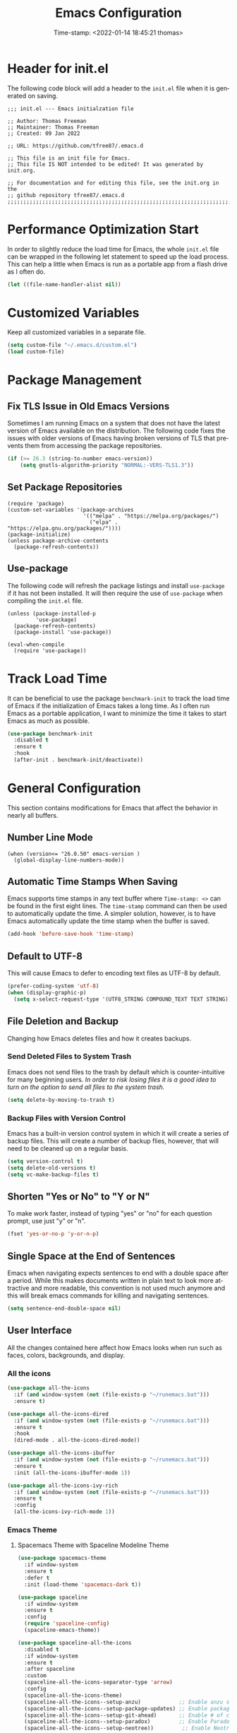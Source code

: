 # -*- eval: (add-hook 'after-save-hook (lambda ()(org-babel-tangle)) nil t); -*-
#+title: Emacs Configuration
#+authgor: Thomas Freeman
#+date: Time-stamp: <2022-01-14 18:45:21 thomas>
#+description: This org-mode file contains an org-babel implementation of the .emacs or /.emacs.d/init.el file.
#+language: en
#+property: header-args :results silent :exports code
#+options: tex:t


* Header for init.el
The following code block will add a header to the ~init.el~ file when it is generated on saving.
#+begin_src elisp :tangle yes
  ;;; init.el --- Emacs initialzation file

  ;; Author: Thomas Freeman
  ;; Maintainer: Thomas Freeman
  ;; Created: 09 Jan 2022

  ;; URL: https://github.com/tfree87/.emacs.d

  ;; This file is an init file for Emacs.
  ;; This file IS NOT intended to be edited! It was generated by init.org.

  ;; For documentation and for editing this file, see the init.org in the
  ;; github repository tfree87/.emacs.d
  ;;;;;;;;;;;;;;;;;;;;;;;;;;;;;;;;;;;;;;;;;;;;;;;;;;;;;;;;;;;;;;;;;;;;;;;;;;;;;;;;
#+end_src
* Performance Optimization Start
In order to slightly reduce the load time for Emacs, the whole ~init.el~ file can be wrapped in the following let statement to speed up the load process. This can help a little when Emacs is run as a portable app from a flash drive as I often do.
#+begin_src emacs-lisp :tangle yes
  (let ((file-name-handler-alist nil))
#+end_src
* Customized Variables
Keep all customized variables in a separate file.
#+begin_src emacs-lisp :tangle yes
  (setq custom-file "~/.emacs.d/custom.el")
  (load custom-file)
#+end_src
* Package Management
** Fix TLS Issue in Old Emacs Versions
Sometimes I am running Emacs on a system that does not have the latest version of Emacs available on the distribution. The following code fixes the issues with older versions of Emacs having broken versions of TLS that prevents them from accessing the package repositories.
#+begin_src emacs-lisp :tangle yes
  (if (>= 26.3 (string-to-number emacs-version))
      (setq gnutls-algorithm-priority "NORMAL:-VERS-TLS1.3"))
#+end_src
** Set Package Repositories
#+begin_src elisp :tangle yes
  (require 'package)
  (custom-set-variables '(package-archives
                          '(("melpa" . "https://melpa.org/packages/")
                            ("elpa" . "https://elpa.gnu.org/packages/"))))
  (package-initialize)
  (unless package-archive-contents
    (package-refresh-contents))
#+end_src
** Use-package
The following code will refresh the package listings and install ~use-package~ if it has not been installed. It will then require the use of ~use-package~ when compiling the ~init.el~ file.
#+begin_src elisp :tangle yes
  (unless (package-installed-p
           'use-package)
    (package-refresh-contents)
    (package-install 'use-package))
  
  (eval-when-compile
    (require 'use-package))
#+end_src
* Track Load Time
It can be beneficial to use the package ~benchmark-init~ to track the load time of Emacs if the initialization of Emacs takes a long time. As I often run Emacs as a portable application, I want to minimize the time it takes to start Emacs as much as possible.
  #+begin_src emacs-lisp :tangle yes
    (use-package benchmark-init
      :disabled t
      :ensure t
      :hook
      (after-init . benchmark-init/deactivate))
  #+end_src
* General Configuration
This section contains modifications for Emacs that affect the behavior in nearly all buffers.
** Number Line Mode
#+begin_src elisp :tangle yes
  (when (version<= "26.0.50" emacs-version )
    (global-display-line-numbers-mode))
#+end_src
** Automatic Time Stamps When Saving
Emacs supports time stamps in any text buffer where ~Time-stamp: <>~ can be found in the first eight lines. The ~time-stamp~ command can then be used to automatically update the time. A simpler solution, however, is to have Emacs automatically update the time stamp when the buffer is saved.
#+begin_src emacs-lisp :tangle yes
  (add-hook 'before-save-hook 'time-stamp)
#+end_src
** Default to UTF-8
This will cause Emacs to defer to encoding text files as UTF-8 by default.
#+begin_src emacs-lisp :tangle yes
  (prefer-coding-system 'utf-8)
  (when (display-graphic-p)
    (setq x-select-request-type '(UTF8_STRING COMPOUND_TEXT TEXT STRING)))
#+end_src
** File Deletion and Backup
Changing how Emacs deletes files and how it creates backups.
*** Send Deleted Files to System Trash
 Emacs does not send files to the trash by default which is counter-intuitive for many beginning users. /In order to risk losing files it is a good idea to turn on the option to send all files to the system trash./
 #+begin_src emacs-lisp :tangle yes
   (setq delete-by-moving-to-trash t)
 #+end_src
*** Backup Files with Version Control
 Emacs has a built-in version control system in which it will create a series of backup files. This will create a number of backup flies, however, that will need to be cleaned up on a regular basis.
 #+begin_src emacs-lisp :tangle yes
   (setq version-control t)
   (setq delete-old-versions t)
   (setq vc-make-backup-files t)
 #+end_src
** Shorten "Yes or No" to "Y or N"
To make work faster, instead of typing "yes" or "no" for each question prompt, use just "y" or "n".
#+begin_src emacs-lisp :tangle yes
  (fset 'yes-or-no-p 'y-or-n-p)
#+end_src
** Single Space at the End of Sentences
Emacs when navigating expects sentences to end with a double space after a period. While this makes documents written in plain text to look more attractive and more readable, this convention is not used much anymore and this will break emacs commands for killing and navigating sentences.
#+begin_src emacs-lisp :tangle yes
  (setq sentence-end-double-space nil)
#+end_src
** User Interface
All the changes contained here affect how Emacs looks when run such as faces, colors, backgrounds, and display.
*** All the icons
#+begin_src emacs-lisp :tangle yes
  (use-package all-the-icons
    :if (and window-system (not (file-exists-p "~/runemacs.bat")))
    :ensure t)
  
  (use-package all-the-icons-dired
    :if (and window-system (not (file-exists-p "~/runemacs.bat")))
    :ensure t
    :hook
    (dired-mode . all-the-icons-dired-mode))
  
  (use-package all-the-icons-ibuffer
    :if (and window-system (not (file-exists-p "~/runemacs.bat")))
    :ensure t
    :init (all-the-icons-ibuffer-mode 1))
  
  (use-package all-the-icons-ivy-rich
    :if (and window-system (not (file-exists-p "~/runemacs.bat")))
    :ensure t
    :config
    (all-the-icons-ivy-rich-mode 1))
#+end_src
*** Emacs Theme
**** Spacemacs Theme with Spaceline Modeline Theme
#+begin_src emacs-lisp :tangle yes
  (use-package spacemacs-theme
    :if window-system
    :ensure t
    :defer t
    :init (load-theme 'spacemacs-dark t))

  (use-package spaceline
    :if window-system
    :ensure t
    :config  
    (require 'spaceline-config)
    (spaceline-emacs-theme))

  (use-package spaceline-all-the-icons
    :disabled t
    :if window-system
    :ensure t
    :after spaceline
    :custom
    (spaceline-all-the-icons-separator-type 'arrow)
    :config
    (spaceline-all-the-icons-theme)
    (spaceline-all-the-icons--setup-anzu)            ;; Enable anzu searching
    (spaceline-all-the-icons--setup-package-updates) ;; Enable package update indicator
    (spaceline-all-the-icons--setup-git-ahead)       ;; Enable # of commits ahead of upstream in git
    (spaceline-all-the-icons--setup-paradox)         ;; Enable Paradox mode line
    (spaceline-all-the-icons--setup-neotree))         ;; Enable Neotree mode line
#+end_src
*** Display Time
This will display the time in the Emacs mode line. This can be very useful if task bars are hidden on the desktop or working from a text-only terminal.
#+begin_src emacs-lisp :tangle yes
  (display-time-mode 1)
#+end_src
*** Menu Bar, Scroll Bar, and Tool Bar
Turn off the menu bar, scroll bar, and tool bar because it looks so darn cool and I tend to use the keyboard for everything now anyways.
#+begin_src emacs-lisp :tangle yes
  (menu-bar-mode -1)
  (tool-bar-mode -1)
  (toggle-scroll-bar -1)
#+end_src
*** ~nyan-mode~
Display a nyan cat on the mode line that shows progress through a buffer.
#+begin_src emacs-lisp :tangle yes
      (use-package nyan-mode
        :if window-system
        :ensure t
        ;; :commands nyan-mode
        :custom
        (nyan-wavy-trail t)
        :config
        (nyan-mode))
#+end_src
* Coding
** C
#+begin_src elisp :tangle yes
  (use-package c-mode
    :mode ("\\.c\\'"
           "\\.ino\\'"))
#+end_src
** Elpy
#+begin_src emacs-lisp :tangle yes :noweb yes
  (use-package elpy
    :ensure t
    :defer t
    :init
    (advice-add 'python-mode :before 'elpy-enable)
    :custom
    (elpy-rpc-python-command "python3")
    (python-shell-interpreter "ipython")
    (python-shell-interpreter-args "-i --simple-prompt")
    (elpy-formatter 'black)
    :config
    <<elpy_config>>) 
#+end_src
*** Use Flycheck for Python Syntax
Check python syntax while writing with flycheck
#+begin_src elisp :noweb-ref elpy_config
  (when (load "flycheck" t t)
    (setq elpy-modules (delq 'elpy-module-flymake elpy-modules))
    (add-hook 'elpy-mode-hook 'flycheck-mode))
#+end_src
*** Use Black to Format Code On Save
#+begin_src elisp :noweb-ref elpy_config
  (add-hook 'elpy-mode-hook (lambda ()
                                (add-hook 'before-save-hook
                                          'elpy-black-fix-code nil t)))
#+end_src
** Flycheck
Install flycheck mode so that python syntax can be checed while typing.
#+begin_src emacs-lisp :tangle yes
      (use-package flycheck
        :ensure t
        :defer t)
#+end_src
** Magit
Magit provides an interface to Git through Emacs.
#+begin_src emacs-lisp :tangle yes
  (use-package magit
    :ensure t
    :bind ("C-x g" . magit-status))
#+end_src
** Numpydoc
#+begin_src emacs-lisp :tangle yes
  (use-package numpydoc
    :ensure t
    :bind (:map python-mode-map
                ("C-c C-n" . numpydoc-generate)))
#+end_src
** Paren Mode
Paren Mode 
#+begin_src emacs-lisp :tangle yes
  (use-package paren
    :delight
    :custom
    (show-paren-delay 0)
    :config
    (show-paren-mode 1))
#+end_src
* Company Auto-completion
Use Company (COMPlete ANY) package to enable autocompletion in buffers.
#+begin_src emacs-lisp :tangle yes
  (use-package company               
    :ensure t
    :delight company-mode
    :defer t
    :init (global-company-mode))
 #+end_src
** AUCTeX Autocompletion
#+begin_src elisp :tangle yes
  (use-package company-auctex
    :ensure t
    :defer t)
#+end_src
** Documentation Popups for Company
#+begin_src elisp :tangle yes
  (use-package company-quickhelp
    :ensure t
    :defer t
    :init (add-hook 'global-company-mode-hook #'company-quickhelp-mode))
#+end_src
** Ledger Autocompletion
#+begin_src elisp :tangle yes
  (use-package company-ledger
    :ensure t
    :defer t)
#+end_src
** Org-mode Blocks Autocompletion
#+begin_src elisp :tangle yes
  (use-package company-org-block
    :ensure t
    :defer t)  
#+end_src
** Python Autocompletion
#+begin_src elisp :tangle yes
  (use-package company-anaconda
    :ensure t
    :defer t)
  #+end_src
* BBDB
#+begin_src emacs-lisp :tangle yes
  (use-package bbdb
    :ensure t
    :defer t
    :hook
    (gnus-summary-mode . (lambda ()
                           (define-key gnus-summary-mode-map (kbd ";") 'bbdb-mua-edit-field)))
    :custom
    (bbdb-file "~/Dropbox/bbdb")
    (bbdb-use-pop-up 'horiz)
    (bbdb-mua-update-interactive-p '(query . create))
    (bbdb-message-all-addresses t)
    :config
    (bbdb-mua-auto-update-init 'gnus 'message))
#+end_src
* Delight
#+begin_src elisp :tangle yes
  (use-package delight
    :ensure t)
#+end_src
* Deft
Deft is an Emacs package that makes it easier to make quick notes that can be easily searched later. Deft allows for searching the full text of notes and the search results get narrowed down as you
#+begin_src emacs-lisp :tangle yes
  (use-package deft
    :after org
    :defer t
    :bind
    ("C-c n d" . deft)
    :commands (deft)
    :custom
    (deft-recursive t)
    (deft-use-filter-string-for-filename t)
    (deft-default-extension "org")
    (deft-directory "~/Dropbox/org-roam/")
    (deft-strip-summary-regexp ":PROPERTIES:\n\\(.+\n\\)+:END:\n")
    (deft-use-filename-as-title t))
#+end_src
* Dired
The following customizations make emacs dired mode behave in a similar fashion to other file browsing tools such as midnight commander. While there are many great file management tools out there. I keep coming back to emacs dired because of the keyboard commands and flexibility.
** Move/Rename/Copy Files to Another Pane
This will cause emacs to default to moving/copying/renaming files from the directory in one dired buffer to another in a split-window. This will allow emacs to operate more like midnight commander, total commander, double commander, etc.
 #+begin_src emacs-lisp :tangle yes
   (setq dired-dwim-target t)
 #+end_src
** Use Dired+ for Windows
Dired+ allows for better functionality when using Emacs as a portable applicatoin. =:if (memq window-system '(w32 pc ns))= will cause dired+ to only load on non-Linux systems.
#+begin_src emacs-lisp :tangle yes
  (use-package dired+
    ;; Only use dired+ if used on a Windows device as vanilla dired works just find on any other OS
    :if (memq window-system '(w32 pc ns))
    :defer t
    :load-path "~/.emacs.d/elisp")
#+end_src
* Docker
** Manage Docker Containers
#+begin_src emacs-lisp :tangle yes
  (use-package docker
    :if (executable-find "docker")
    :ensure t
    :bind ("C-c d" . docker))
#+end_src
** Docker Compose
#+begin_src emacs-lisp :tangle yes
  (use-package docker-compose-mode
    :ensure t)
#+end_src
* Ensure System Package
ensure-system-package will install packages on the computer system so that Emacs components are functional and not broken. In order to prevent ~ensure-system-package~ from installing when it is run as a portableapp from a flash drive onto the work computer, ~use-package~ will check to see if =~/runemacs.bat= can be found on the flash drive.
#+begin_src elisp :tangle yes
  (use-package use-package-ensure-system-package
    :if (not (file-exists-p "~/runemacs.bat")) 
    :ensure t)
#+end_src
* Eshell
** Set up Eshell
#+begin_src emacs-lisp :tangle yes :noweb no-export
  (use-package eshell
    :defer t
    :hook
    (eshell-mode . (lambda ()
                     <<eshell_visual_commands>>
                     <<eshell_aliases>>))
    :custom
    (eshell-error-if-no-glob t)
    (eshell-hist-ignoredups t)
    (eshell-save-history-on-exit t)
    (eshell-destroy-buffer-when-process-dies t)
    <<eshell_custom>>
    :config
    (setenv "PAGER" "cat"))

  (use-package em-smart
    :defer t
    :custom
    (eshell-smart-space-goes-to-end t)
    (eshell-where-to-jump 'begin)
    (eshell-review-quick-commands nil))
  #+end_src
** Eshell Visual Commands
Many commands when run in eshell turn into a mess as it is not an ansi-term. Any interactive commands that need the full ansi-term to display properly are listed below so that when they are run from the eshell they will open in ansi-tem and display properly.
#+name: eshell_visual_commands
#+begin_src elisp
  (add-to-list 'eshell-visual-commands "htop")
  (add-to-list 'eshell-visual-commands "ipython")
  (add-to-list 'eshell-visual-commands "rclone")
  (add-to-list 'eshell-visual-commands "ssh")
  (add-to-list 'eshell-visual-commands "tail")
  (add-to-list 'eshell-visual-commands "top")
#+end_src
** Eshell Aliases
Below are a list of command-line aliases for use in eshell.
#+name: eshell_aliases
#+begin_src elisp :noweb-ref eshell_aliases
  (eshell/alias "ff" "find-file $1")
  (eshell/alias "emacs" "find-file $1")
  (eshell/alias "untar" "tar -zxvf")
  (eshell/alias "cpv" "rsync -ah --info=progress2")
  (eshell/alias "ll" "ls -AlohG")
#+end_src
** Change Eshell Prompt to be More Informative
#+begin_src emacs-lisp :noweb-ref eshell_custom
  (eshell-prompt-function
   (lambda ()
     (concat
      (propertize "┌─[" 'face `(:foreground "green"))
      (propertize (user-login-name) 'face `(:foreground "red"))
      (propertize "@" 'face `(:foreground "green"))
      (propertize (system-name) 'face `(:foreground "blue"))
      (propertize "]──[" 'face `(:foreground "green"))
      (propertize (format-time-string "%H:%M" (current-time)) 'face `(:foreground "yellow"))
      (propertize "]──[" 'face `(:foreground "green"))
      (propertize (concat (eshell/pwd)) 'face `(:foreground "white"))
      (propertize "]\n" 'face `(:foreground "green"))
      (propertize "└─>" 'face `(:foreground "green"))
      (propertize (if (= (user-uid) 0) " # " " $ ") 'face `(:foreground "green")))))  
  #+end_src
* Flyspell-mode
Flyspell mode can be hooked to various buffer modes so that spell-checking can be done as typing occurs. As you type, a red wavy line will appear under text that it deems to be incorrectly spelled. 
#+begin_src emacs-lisp :tangle yes
  (use-package flyspell
    :delight
    :config
    (add-hook 'text-mode-hook 'flyspell-mode)
    (add-hook 'prog-mode-hook 'flyspell-prog-mode))
#+end_src
* Gnus
See the =~/gnus.el= file for configuration information.
#+begin_src emacs-lisp :tangle yes
  (setq gnus-init-file "~/.emacs.d/gnus.el")
#+end_src
* Gnuplot-mode
Gnuplot mode can be used for editing files that are used to define a plot style and layout and allow for execution of the code in an Emacs buffer.
#+begin_src emacs-lisp :tangle yes
  (use-package gnuplot
    :ensure t
    :defer t)
  (use-package gnuplot-mode
    :ensure t
    :defer t)
#+end_src
* ibuffer
#+begin_src emacs-lisp :tangle yes
  (use-package ibuffer
    :defer t
    :bind
    ("C-x C-b" . ibuffer)
    :hook
    ;; Start ibuffer with default groupings
    (ibuffer-mode .  (lambda ()
                            (ibuffer-switch-to-saved-filter-groups "default")))
    :custom
    ;; Create default groupings for ibuffer
    (ibuffer-saved-filter-groups
          (quote (("default"
                   ("Dired" (mode . dired-mode))
                   ("Emacs" (or
                             (name . "^\\*scratch\\*$")            
                             (name . "^\\*Messages\\*$")
                             (name . "^\\*GNU Emacs\\*$")
                             (name . "^\\*Help\\*$")
                             (name . "^\\*Calendar\\*$")
                             (name . "^\\*Calculator\\*$")
                             (name . "^\\*Calc Trail\\*$")
                             (name . "^\\*Completions\\*$")))
                   ("Gnus" (or
                            (mode . message-mode)
                            (mode . bbdb-mode)
                            (mode . mail-mode)
                            (mode . gnus-group-mode)
                            (mode . gnus-summary-mode)
                            (mode . gnus-article-mode)
                            (name . "^\\.bbdb$")
                            (name . "^\\.newsrc-dribble")))
                   ("Org"   (or
                             (mode . org-mode)
                             (name . "^\\*Org Agenda\\*$")))
                   ("Shell"   (or
                               (mode . eshell)
                               (mode . term)
                               (mode . shell))))))))
#+end_src 
* Ivy
Ivy is a system to make entering commands in Emacs easier by narrowing down the possible choices when keybindings such as M-x are issued.
#+begin_src emacs-lisp :tangle yes
  (use-package ivy
    :ensure t
    :delight
    :custom
    (ivy-use-virtual-buffers t)
    (ivy-count-format "(%d/%d) ")
    :config
    (ivy-mode 1))

  (use-package counsel
    :bind
    ("M-x" . counsel-M-x)
    ("C-x C-f" . counsel-find-file)
    :ensure t
    :delight
    :config
    (counsel-mode))

  (use-package swiper
    :bind
    ("C-s" . swiper)
    :ensure t)

  (use-package ivy-rich
    :ensure t
    :delight
    :after counsel
    :config
    (ivy-rich-mode 1)
    (setcdr (assq t ivy-format-functions-alist) #'ivy-format-function-line))
#+end_src
* LaTeX
Modifcations to buffers with TeX and LaTeX major modes.
** AUCTeX
Use AUCTEX for writing documents using LaTeX.
#+begin_src emacs-lisp :tangle yes
  (use-package tex
    :defer t
    :ensure auctex
    :custom
    (TeX-auto-save t)
    (TeX-parse-self t)
    (TeX-master nil))
#+end_src
** Use BibLaTeX
#+begin_src emacs-lisp :tangle yes
(setq bibtex-dialect 'biblatex)
#+end_src
* Ledger
To conduct plain-text accounting in Emacs, ~ledger-mode~ needs to be installed from the package repositories. This mode will create faces for the text and highlight transactions while also providing the functionality to execute ledger reports in an Emacs buffer. No shell needed.
#+begin_src emacs-lisp :tangle yes
  (use-package ledger-mode
    :ensure t
    :defer t)
#+end_src
* Markdown Mode
#+begin_src elisp :tangle yes
  (use-package markdown-mode
    :ensure t
    :mode ("\\.\\(m\\(ark\\)?down\\|md\\)$" . markdown-mode)
    :config
    (bind-key "A-b" (surround-text-with "+*") markdown-mode-map)
    (bind-key "s-b" (surround-text-with "**") markdown-mode-map)
    (bind-key "A-i" (surround-text-with "*") markdown-mode-map)
    (bind-key "s-i" (surround-text-with "*") markdown-mode-map)
    (bind-key "A-=" (surround-text-with "`") markdown-mode-map)
    (bind-key "s-=" (surround-text-with "`") markdown-mode-map))
#+end_src
* Multiple Cursors
Multiple cursors allows for editing emacs buffers at multiple locations simultaneously at the same time. This is great for things where multiple lines need the same text edited or added.
#+begin_src emacs-lisp :tangle yes
  (use-package multiple-cursors
    :ensure t
    :defer t
    :bind
    ("C-S-c C-S-c" . 'mc/edit-lines)
    ("C->" . 'mc/mark-next-like-this)
    ("C-<" . 'mc/mark-previous-like-this)
    ("C-c C-<" . 'mc/mark-all-like-this))
#+end_src
* Org-mode
~org-mode~ is the powerful task management, calendar, agenda, publishing system, and code documentation tool all-in-one that really extends the power of Emacs. I use ~org-mode~ for the following:
- Organizing my tasks and projects similar to David Allen's "Getting Things Done" method
- Publishing LaTeX documents in a simpler and faster way
- Saving reusable code snippets with documentation that can be executed from within Emacs as how this file was created.
** Initial Setup
#+begin_src emacs-lisp :tangle yes :noweb no-export
  (use-package org
    :mode (("\\.org$" . org-mode))
    :bind
    ("C-c c" . org-capture)
    ("C-c a" . org-agenda)
    (:map org-mode-map
          ("C-c l" . org-store-link))
    :ensure org-plus-contrib
    :hook (org-mode . turn-on-flyspell)
    :custom
    <<org_customize>> 
    :config
    <<org_config>>
    <<babel_languages>>)
#+end_src
** Org-mode Directories
*** Default Directory
Tell org-mode which directory is the default directory for all org-mode files.
#+begin_src elisp :noweb-ref org_customize
  (org-directory "~/Dropbox/gtd")
#+end_src
*** Location of Agenda Files
Tell org-mode in which directory all the agenda files can be found.
#+begin_src elisp :noweb-ref org_customize
  (org-agenda-files
   `("~/Dropbox/gtd"))
#+end_src
** Filing Notes
*** Default Notes File
I prefer to have all of my captured notes automatically filed into a file called ~inbox.org~. Changing ~org-default-notes-file~ can create this functionality.
#+begin_src elisp :noweb-ref org_customize
  (org-default-notes-file (concat org-directory "/inbox.org"))
#+end_src
*** Refile Targets
**** Set Org Files for Refiling
In order to refile/move tasks from the inbox to other agenda files and subtrees, the following must be set:
#+begin_src elisp :noweb-ref org_customize
  (org-refile-targets '((org-agenda-files :maxlevel . 3)))
#+end_src
**** Allow Refile as Top-level Heading
I want to allow for refiling org-mode tasks at the top of a file. Setting this will also require turning off completing the path in steps if ivy-mode autocompletion is used.
#+begin_src elisp :noweb-ref org_customize
  (org-refile-use-outline-path 'file)
  (org-outline-path-complete-in-steps nil)
#+end_src

Setting this variable allows for refiling tasks under a new heading on the fly.
#+begin_src :noweb-ref org_customize
  (org-refile-allow-creating-parent-nodes (quote confirm))
#+end_src
** Exporting
To remove headers labeled with the ~:ignore:~ tag, the following code needs to be implemented:
#+begin_src elisp :nowweb-ref org_config
  (require 'ox-extra)
  (ox-extras-activate '(ignore-headlines)))
#+end_src
** Task Management Customization
*** Drawer for State Changes
Put changes of TODO states for org-mode into a drawer under each heading so that it does not conflict with content under the headings.
#+begin_src elisp :noweb-ref org_customize
  (org-log-into-drawer t)
#+end_src
*** Custom TODO Keywords
*** 
Set up the sequence of org-todo task keywords to allow for delegated(WAITING) tasks and CANCELLED tasks.
#+begin_src elisp :noweb-ref org_customize
  (org-todo-keywords '((sequence "TODO(t)" "WAITING(w)" "|" "DONE(d)" "CANCELLED(c)")))
#+end_src
*** Project Tags
I like to mark projects with a tag, however, I do not want my tasks to inherit these tags because I only use the project tags to locate upper-level headings. In addition, almost all of my org-mode tasks fall under some sort of project headline so it becomes meaningless if all of my tasks have the project tag. Changing this setting prevents the tag from being inherited and showing up in the agenda view.
#+begin_src elisp :noweb-ref org_customize
  (org-tags-exclude-from-inheritance '("project"))
#+end_src
*** Stuck Projects
Stuck projects are projects which are going nowhere and need to be analyzed for next steps. Org-mode allows for custom definitions of what a "stuck project" can be so I define a stuck project as any headline with the project keyword which has no TODO item below it. Org-mode by default assumes all level 2 headings are projects which is not the case in my setup.
#+begin_src elisp :noweb-ref org_customize
  (org-stuck-projects
   '("+project/-MAYBE-DONE" ("NEXT" "TODO") nil "\\<IGNORE\\>"))
#+end_src
** BibLaTeX in Org-mode
I prefer BibLaTeX over the standard BibTeX as it has more powerful features and supports more citation styles. In order to get BibLaTeX to operate in org-mode, the ~org-latex-pdf-process~ variable needs to be changed to reflect this.
#+begin_src elisp :noweb-ref org_customize
  (org-latex-pdf-process
   '("pdflatex -interaction nonstopmode -output-directory %o %f"
     "biber %b"
     "pdflatex -interaction nonstopmode -output-directory %o %f"
     "pdflatex -interaction nonstopmode -output-directory %o %f"))
#+end_src

** Org-babel Languages
In order to use active code in org-mode, you must define which programming languages to load. For any programming language you wish to use, it must be added to the ~org-babel-load-languages~ list.
#+name: babel_languages
#+begin_src elisp
  (add-to-list 'org-src-lang-modes '("plantuml" . plantuml))
  (org-babel-do-load-languages 'org-babel-load-languages
                               '((awk . t)
                                 (calc . t)
                                 (css . t)
                                 (emacs-lisp . t)
                                 (eshell . t)
                                 (gnuplot . t)
                                 (dot . t)
                                 (latex . t)
                                 (ledger . t)
                                 (octave . t)
                                 (plantuml . t)
                                 (R . t)
                                 (sed . t)
                                 (shell . t)))
#+end_src
** Appearance
*** Word Wrapping
I like to wrap lines at the edge of the window because I often use org-mode to compose LaTeX documents. By having the lines truncated at the window edge, I can see the different paragraphs and read the whole text while also not having to deal with the issues of fill-column.
#+begin_src elisp :noweb-ref org_config
  (add-hook 'org-mode-hook #'toggle-truncate-lines)
#+end_src
*** Single Space Between Headline and Tags
I keep only a single space between the headline because I find it easier to owork with when buffer sizes change or if I am editing with a mobile device. It just seems to make things simpler.
#+begin_src elisp :noweb-ref org_customize
  (org-tags-column 0)
#+end_src
*** Use "Clean View"
Start all Emacs org-mode buffers with "clean-view" turned on. This makes it easier to see and read org-mode files as all the extra asterisks in the headings wil be hidden leading to more empty white space and a cleaner look.
#+begin_src elisp :noweb-ref org_customize
  (org-startup-indented t)
#+end_src
*** Native Tabs
This will allow for source code blocks in emacs org-mode to be internally indented as they would normally be in their majors modes.
#+begin_src elisp :noweb-ref org_customize
  (org-src-tab-acts-natively t)
 #+end_src
*** Change TODO Keyword Colors
Change the color of the org-todo keywords to make it easier to see them on a color screen and distinguish between them.
#+begin_src elisp :noweb-ref org_customize
  (org-todo-keyword-faces
   '(("TODO" . org-warning)
     ("WAITING" . "yellow")
     ("CANCELED" . (:foreground "blue" :weight bold))
     ("DONE" . org-done)))
#+end_src
*** Change Bullets to Look Like Spacemacs
I was envious of the org-mode look in Spacemacs and discovered that the bullets that are used in Spacemacs can be achieved by using the ~org-bullets~ package and leaving it on the default settings.
#+begin_src emacs-lisp :tangle yes
  (use-package org-bullets
    :if window-system
    :ensure t
    :after org
    :hook
    (org-mode . (lambda () (org-bullets-mode 1))))
#+end_src
** Calfw-org
~org-calfw~ provides a grid-based calendar view similar to what is seen in most graphical calendar programs but integrates the org agenda files.
#+begin_src emacs-lisp :tangle yes
  (use-package calfw
    :disabled t
    :ensure t
    :custom
    (cfw:fchar-junction ?╋)
    (cfw:fchar-vertical-line ?┃)
    (cfw:fchar-horizontal-line ?━)
    (cfw:fchar-left-junction ?┣)
    (cfw:fchar-right-junction ?┫)
    (cfw:fchar-top-junction ?┯)
    (cfw:fchar-top-left-corner ?┏)
    (cfw:fchar-top-right-corner ?┓))

  (use-package calfw-org
    :disabled t
    :ensure t
    :requires calfw
    :config
    (defalias 'calfworg 'cfw:open-org-calendar))
#+end_src
** Org-agenda
Defer loading ~org-agenda~ until it is called by =C-c a= to speed up Emacs loading time. I also prefer to have the current day at the beginning of the week so all current items are at the top of the agenda and I can look 6 days into the future.
#+begin_src emacs-lisp :tangle yes
  (use-package org-agenda
      :ensure nil
      :after org
      :custom
      (org-agenda-start-on-weekday nil))
  #+end_src
** Org-capture
Set up templates for making capturing tasks with ~org-capture~ easier.
#+begin_src emacs-lisp :tangle yes :noweb no-export
  (use-package org-capture
    :ensure nil
    :after org
    :custom
    <<org_capture_templates>>)
#+end_src
*** Org-capture Templates
Org-capture templates make creating org-mode notes quicker and easier from any buffer using a standard template for each not type.
#+name: org_capture_templates
#+begin_src elisp 
  (org-capture-templates
   '(("p" "Projects item" entry (file "~/Dropbox/gtd/projects.org")
      "* %? :project:")
     ("s" "Someday/Maybe item" entry (file "~/Dropbox/gtd/someday.org")
      "* %?\n%x")
     ("T" "Tickler file item" entry (file "~/Dropbox/gtd/tickler.org")
      "* %?\n%^{Scheduled}t\n%x")
     ("t" "To Do Item" entry (file+headline "~/Dropbox/gtd/inbox.org" "Tasks")
      "* TODO %? %^G\nSCHEDULED: %^{Scheduled}t DEADLINE: %^{Deadline}t\n%x")))
#+end_src
** Org-download
I have not yet tried this feature yet...
#+begin_src emacs-lisp :tangle yes
(use-package org-download
  :after org
  :bind
  (:map org-mode-map
        (("s-Y" . org-download-screenshot)
         ("s-y" . org-download-yank))))
#+end_src
** Org-mind-map
Turn any ~org-mode~ buffer into a mind map in various output formats.
#+begin_src emacs-lisp :tangle yes
  (use-package org-mind-map
    :ensure t
    :after org
    :commands org-mind-map-write
    :init
    (require 'ox-org)
    :ensure-system-package (gvgen . graphviz)
    :custom
    (org-mind-map-engine "dot"))
#+end_src
** Org-ref
A reference manager in org-mode.
#+begin_src emacs-lisp :tangle yes
  (use-package org-ref
    :ensure t
    :defer t
    :after org)
#+end_src
** Org-roam
~org-roam~ adds features to make linking org notes easier and provided a database file to connect all the notes together.
#+begin_src emacs-lisp :tangle yes
  (use-package org-roam
    :ensure t
    :defer t
    :after org
    :init
    (setq org-roam-v2-ack t) ;; Acknowledge V2 upgrade
    :custom
    (org-roam-directory (file-truename "~/Dropbox/org-roam"))
    :config
    (org-roam-setup)
    :custom
    (org-roam-dailies-directory "daily/")
    (org-roam-capture-templates
     '(("d" "default" plain "%?"
        :target (file+head "${slug}.org"
                           "#+title: ${title}\n")
        :unnarrowed t)))
    (org-roam-dailies-capture-templates
     '(("d" "default" entry
        "* %?"
        :target (file+head "%<%Y-%m-%d>.org"
                           "#+title: %<%Y-%m-%d>\n"))))
    :bind
    (("C-c n f" . org-roam-node-find)
     ("C-c n g" . org-roam-graph)
     ("C-c n r" . org-roam-node-random)		    
     (:map org-mode-map
           (("C-c n i" . org-roam-node-insert)
            ("C-c n o" . org-id-get-create)
            ("C-c n t" . org-roam-tag-add)
            ("C-c n a" . org-roam-alias-add)
            ("C-c n l" . org-roam-buffer-toggle)))))
#+end_src
* PDF Tools
PDF Tools is a faster and more feature-rich than the built in DocView.
#+begin_src emacs-lisp :tangle yes
  (use-package pdf-tools
    :ensure t
    :magic ("%PDF" . pdf-view-mode)
    :config
    (pdf-loader-install :no-query))
#+end_src
* PlantUML
PlantUML is a language that can interpret code to create flowcharts and UML diagrams. The syntax is similar to programming languages thereby making it fast and easy to create accurate, auto-generated charts that don't require a lot of dragging boxes around as you might with a graphical tool such as LibreOffice Draw.
** Set Location of PlantUML Binary
When Emacs is run as a portable app on a USB drive, Emacs needs to know the location of the PlantUML executable which I place in the .emacs.d directory.
#+begin_src emacs-lisp :noweb-ref org_customize
  (org-plantuml-jar-path (expand-file-name "~/.emacs.d/plantuml/plantuml.jar"))
#+end_src
** Install PlantUML Mode
PlantUML mode is not installed by default, so we need ~use-package~ to download and install it.
#+begin_src emacs-lisp :tangle yes
  (use-package plantuml-mode
    :ensure t
    :defer t
    :after org)
#+end_src
* Tab Line
I like having tabs for all of my open buffers. The following code turns on tab
#+begin_src elisp :tangle yes
  (global-tab-line-mode t)

  (setq tab-line-new-button-show nil)  ;; do not show add-new button
  (setq tab-line-close-button-show nil)  ;; do not show close button

  (setq tab-line-separator "")  ;; set it to empty

  (defvar my/tab-height 22)
  (defvar my/tab-left (powerline-wave-right 'tab-line nil my/tab-height))
  (defvar my/tab-right (powerline-wave-left nil 'tab-line my/tab-height))

  (defun my/tab-line-tab-name-buffer (buffer &optional _buffers)
    (powerline-render (list my/tab-left
                            (format "%s" (buffer-name buffer))
                            my/tab-right)))
  (setq tab-line-tab-name-function #'my/tab-line-tab-name-buffer)

  ;; tab color settings
  (set-face-attribute 'tab-line-tab nil ;; active tab in another window
        :inherit 'tab-line
        :foreground "gray70" :background "gray90" :box nil)
  (set-face-attribute 'tab-line-tab-current nil ;; active tab in current window
        :background "#b34cb3" :foreground "white" :box nil)
  (set-face-attribute 'tab-line-tab-inactive nil ;; inactive tab
        :background "gray60" :foreground "black" :box nil)
  (set-face-attribute 'tab-line-highlight nil ;; mouseover
        :background "white" :foreground 'unspecified)
#+end_src
* Tramp
#+begin_src elisp :tangle yes
  (use-package tramp
    :config
    (eval-after-load 'tramp '(setenv "SHELL" "/bin/bash")))
#+end_src
* Which-key
~which-key~ provides a pop-up menu when there is a pause in the minibuffer or if executed directly to show the keyboard commands available to the current buffer.
#+begin_src emacs-lisp :tangle yes :noweb no-export
  (use-package which-key
    :ensure t
    :delight
    :custom
    <<wk_custom>>
    :config
    <<wk_config>>
    (which-key-mode))
#+end_src
** Activating Which-key
*** C-h During Key Combination Entry
Type C-h during any key combination to pop-up which key
#+begin_src elisp :noweb-ref wk_custom
  (which-key-show-early-on-C-h t)
#+end_src
*** Press <f4> in Any Mode
Use the <f4> key in any major mode to see the key bindings
#+begin_src elisp :noweb-ref wk_config
  (global-set-key (kbd "<f4>") 'which-key-show-major-mode)
#+end_src
** Which-key Window Location
    Set up which-key to use the side window preferably
    #+begin_src elisp :noweb-ref wk_config
    (which-key-setup-side-window-right-bottom)
    #+end_src
* Performance Optimization End
#+begin_src emacs-lisp :tangle yes
  (setq gc-cons-threshold (* 2 1000 1000))
  )
#+end_src
